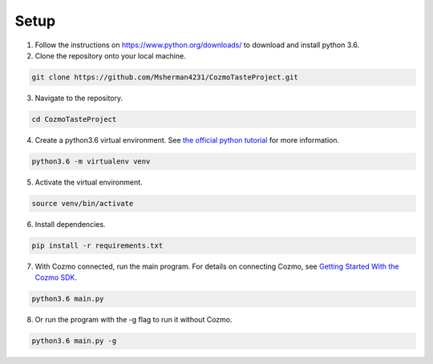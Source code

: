 Setup
=====

1. Follow the instructions on https://www.python.org/downloads/ to download and install python 3.6.

2. Clone the repository onto your local machine.

.. code-block:: bash

   git clone https://github.com/Msherman4231/CozmoTasteProject.git

3. Navigate to the repository.

.. code-block:: bash

   cd CozmoTasteProject

4. Create a python3.6 virtual environment. See `the official python tutorial
   <https://docs.python.org/3/tutorial/venv.html>`_ for more information.

.. code-block:: bash

   python3.6 -m virtualenv venv

5. Activate the virtual environment.

.. code-block:: bash

   source venv/bin/activate

6. Install dependencies.

.. code-block:: bash

   pip install -r requirements.txt

7. With Cozmo connected, run the main program. For details on connecting Cozmo, see `Getting Started With the Cozmo SDK <http://cozmosdk.anki.com/docs/getstarted.html>`_.

.. code-block:: bash

   python3.6 main.py

8. Or run the program with the -g flag to run it without Cozmo.

.. code-block:: bash

   python3.6 main.py -g
